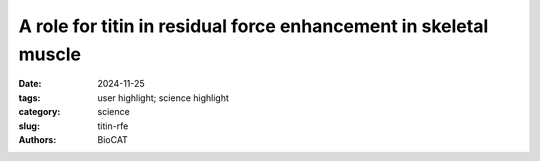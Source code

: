 A role for titin in residual force enhancement in skeletal muscle
################################################################################

:date: 2024-11-25
:tags: user highlight; science highlight
:category: science
:slug: titin-rfe
:authors: BioCAT

.. row::

    .. thumbnail::

        .. image:: {static}/images/scihi/2024_titin_rfe.jpg
            :class: img-responsive

        .. caption::

            Mechanism of RFE. Configuration of sarcomeric proteins during (A)
            IsoS, (B) IsoL, and (C) IsoR  indicating isometric  contractions
            and short length, long length and after an active stretch
            respectively. In passive muscle, titin-thin filament interactions
            are weak so that myofilaments do not show significant strain during
            passive stretch. During contraction, the titin-thin filament
            interaction becomes stronger, so that during an eccentric contraction,
            titin is extended, producing elevated titin-based force and
            explaining the mechanical and structural signatures in IsoR.
            Increased titin-based force contributes to RFE by  decreasing
            smaller lattice spacing and increased thick filament stiffness,
            leading to increased force production and force transmission,
            respectively.


.. row::

    Residual force enhancement (RFE) is a property of skeletal muscle where
    more force is produced after an active stretch than if it were simply
    activated at the longer length.  This property is important for jumping,
    locomotive, and stabilizing movements of the body. The molecular mechanism
    underlying RFE is not well understood.

    In muscle, the protein titin connects myofilaments and has been shown to
    have many roles in sarcomere stability and modulating contraction.  The
    authors of this study investigated titin's function during contraction using
    small-angle X-ray diffraction of untreated WT mouse skeletal muscle and
    muscle where 50%  of the titin was cleaved. They compared their results to
    those obtained from mdm titin mutant mce that do not show residual force enhancement.

    The authors observed that the sarcomeres in the RFE state show structural
    differences from those during isometric contraction, indicating increased
    thick filament strain and decreased lattice spacing, most likely caused by
    elevated titin-based forces. These structural differences after an active
    stretch were reduced in WT muscle after titin cleavage and absent in mdm
    muscle. The authors concluded that decreased lattice spacing, increased
    thick filament stiffness, and increased non-cross-bridge forces due to
    titin, therefore, are the major contributors to RFE providing a molecular
    explanation for this important physical property of muscle.

    See: Anthony L. Hessel, Michel Kuehn, Bradley M. Palmer, Devin Nissen,
    Dhruv Mishra, Venus Joumaa, Weikang Ma, Kiisa C. Nishikawa, Thomas C.
    Irving, Wolfgang A. Linke. The distinctive mechanical and structural
    signatures of residual force enhancement in myofibers. Proc Natl Acad
    Sci U S A. 2024. 121 (52) e241388312

